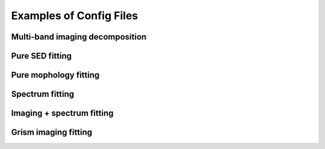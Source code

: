 Examples of Config Files
=========================

Multi-band imaging decomposition
---------------------------------

Pure SED fitting
--------------------

Pure mophology fitting
-----------------------

Spectrum fitting
---------------------

Imaging + spectrum fitting
----------------------------


Grism imaging fitting
-----------------------------